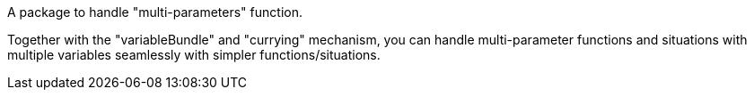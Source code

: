 A package to handle "multi-parameters" function.

Together with the "variableBundle" and "currying" mechanism, you can handle multi-parameter functions and situations with multiple variables seamlessly with simpler functions/situations.
